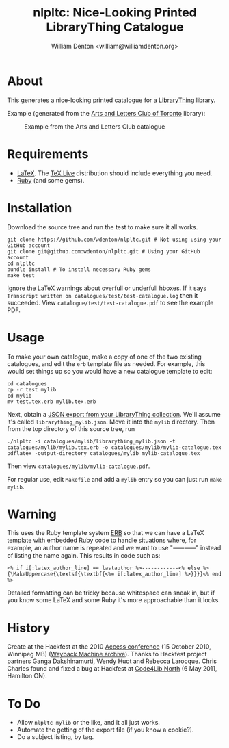 #+title: nlpltc: Nice-Looking Printed LibraryThing Catalogue
#+author: William Denton <william@williamdenton.org>

#+options: num:nil toc:nil ^:nil

* About

This generates a nice-looking printed catalogue for a [[https://www.librarything.com/][LibraryThing]] library.

Example (generated from the [[https://artsandlettersclub.ca/][Arts and Letters Club of Toronto]] library):

#+caption: Example from the Arts and Letters Club catalogue
[[./nlpltc-sample.png]]

* Requirements

+ [[https://www.latex-project.org//][LaTeX]].  The [[https://www.tug.org/texlive/][TeX Live]] distribution should include everything you need.
+ [[https://www.ruby-lang.org/en/][Ruby]] (and some gems).

* Installation

Download the source tree and run the test to make sure it all works.

#+begin_src shell
git clone https://github.com/wdenton/nlpltc.git # Not using using your GitHub account
git clone git@github.com:wdenton/nlpltc.git # Using your GitHub account
cd nlpltc
bundle install # To install necessary Ruby gems
make test
#+end_src

Ignore the LaTeX warnings about overfull or underfull hboxes.  If it says =Transcript written on catalogues/test/test-catalogue.log= then it succeeded.  View =catalogue/test/test-catalogue.pdf= to see the example PDF.

* Usage

To make your own catalogue, make a copy of one of the two existing catalogues, and edit the =erb= template file as needed.  For example, this would set things up so you would have a new catalogue template to edit:

#+begin_src shell
cd catalogues
cp -r test mylib
cd mylib
mv test.tex.erb mylib.tex.erb
#+end_src

Next, obtain a [[https://www.librarything.com/export.php?export_type=json][JSON export from your LibraryThing collection]].  We'll assume it's called =librarything_mylib.json=.  Move it into the =mylib= directory.  Then from the top directory of this source tree, run

#+begin_src shell
./nlpltc -i catalogues/mylib/librarything_mylib.json -t catalogues/mylib/mylib.tex.erb -o catalogues/mylib/mylib-catalogue.tex
pdflatex -output-directory catalogues/mylib mylib-catalogue.tex
#+end_src

Then view =catalogues/mylib/mylib-catalogue.pdf=.

For regular use, edit =Makefile= and add a ~mylib~ entry so you can just run ~make mylib~.

* Warning

This uses the Ruby template system [[https://docs.ruby-lang.org/en/master/ERB.html][ERB]] so that we can have a LaTeX template with embedded Ruby code to handle situations where, for example, an author name is repeated and we want to use "⸺⸺" instead of listing the name again.  This results in code such as:

#+begin_example
<% if i[:latex_author_line] == lastauthor %>------------<% else %>{\MakeUppercase{\textsf{\textbf{<%= i[:latex_author_line] %>}}}}<% end %>
#+end_example

Detailed formatting can be tricky because whitespace can sneak in, but if you know some LaTeX and some Ruby it's more approachable than it looks.

* History

Create at the Hackfest at the 2010 [[https://accessconference.ca/][Access conference]] (15 October 2010, Winnipeg MB) ([[https://web.archive.org/web/20110208015457/https://access2010.lib.umanitoba.ca/][Wayback Machine archive]]).  Thanks to Hackfest project partners Ganga Dakshinamurti, Wendy Huot and Rebecca Larocque. Chris Charles found and fixed a bug at Hackfest at [[https://wiki.code4lib.org/North][Code4Lib North]] (6 May 2011, Hamilton ON).

* To Do

+ Allow ~nlpltc mylib~ or the like, and it all just works.
+ Automate the getting of the export file (if you know a cookie?).
+ Do a subject listing, by tag.
